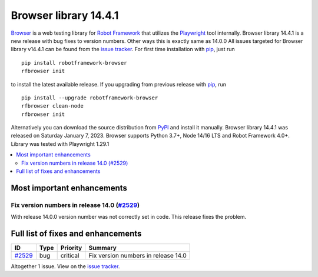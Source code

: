 ======================
Browser library 14.4.1
======================


.. default-role:: code


Browser_ is a web testing library for `Robot Framework`_ that utilizes
the Playwright_ tool internally. Browser library 14.4.1 is a new release with
bug fixes to version numbers. Other ways this is exactly same as 14.0.0
All issues targeted for Browser library v14.4.1 can be found
from the `issue tracker`_.
For first time installation with pip_, just run
::
   pip install robotframework-browser
   rfbrowser init
to install the latest available release. If you upgrading
from previous release with pip_, run
::
   pip install --upgrade robotframework-browser
   rfbrowser clean-node
   rfbrowser init
Alternatively you can download the source distribution from PyPI_ and 
install it manually. Browser library 14.4.1 was released on Saturday January 7, 2023. 
Browser supports Python 3.7+, Node 14/16 LTS and Robot Framework 4.0+. 
Library was tested with Playwright 1.29.1

.. _Robot Framework: http://robotframework.org
.. _Browser: https://github.com/MarketSquare/robotframework-browser
.. _Playwright: https://github.com/microsoft/playwright
.. _pip: http://pip-installer.org
.. _PyPI: https://pypi.python.org/pypi/robotframework-browser
.. _issue tracker: https://github.com/MarketSquare/robotframework-browser/milestones%3Av14.4.1


.. contents::
   :depth: 2
   :local:

Most important enhancements
===========================

Fix version numbers in release 14.0 (`#2529`_)
----------------------------------------------
With release 14.0.0 version number was not correctly set in code.
This release fixes the problem.

Full list of fixes and enhancements
===================================

.. list-table::
    :header-rows: 1

    * - ID
      - Type
      - Priority
      - Summary
    * - `#2529`_
      - bug
      - critical
      - Fix version numbers in release 14.0

Altogether 1 issue. View on the `issue tracker <https://github.com/MarketSquare/robotframework-browser/issues?q=milestone%3Av14.4.1>`__.

.. _#2529: https://github.com/MarketSquare/robotframework-browser/issues/2529
